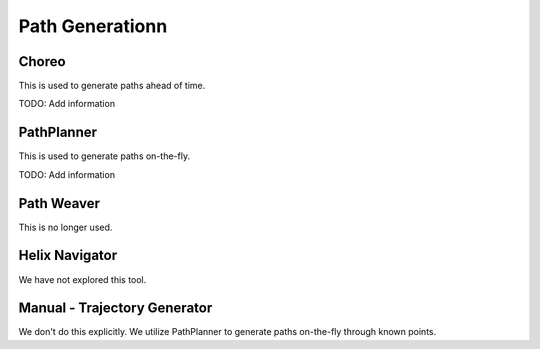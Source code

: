 ============================
Path Generationn
============================

Choreo
======

This is used to generate paths ahead of time.

TODO:  Add information


PathPlanner
=======================

This is used to generate paths on-the-fly.

TODO:  Add information


Path Weaver
============

This is no longer used.

Helix Navigator
=================

We have not explored this tool.


Manual - Trajectory Generator
==============================

We don't do this explicitly.  We utilize PathPlanner to generate paths on-the-fly through known points.

